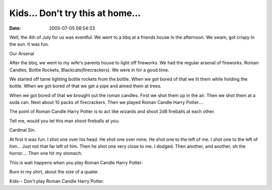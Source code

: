 Kids... Don't try this at home...
#################################
:date: 2005-07-05 08:54:33

Well, the 4th of July for us was eventful. We went to a bbq at a friends
house in the afternoon. We swam, got crispy in the sun. It was fun.

|image0|
Our Arsenal

After the bbq, we went to my wife's parents house to light off
fireworks. We had the regular arsenal of fireworks. Roman Candles,
Bottle Rockets, Blackcats(firecrackers). We were in for a good time.

We started off tame lighting bottle rockets from the bottle. When we got
bored of that we lit them while holding the bottle. When we got bored of
that we get a pipe and aimed them at trees.

When we got bored of that we brought out the roman candles. First we
shot them up in the air. Then we shot them at a soda can. Next about 10
packs of firecrackers. Then we played Roman Candle Harry Potter....

The point of Roman Candle Harry Potter is to act like wizards and shoot
2d8 fireballs at each other.

Tell me, would you let this man shoot fireballs at you:

|image1|
Cardinal Sin.

At first it was fun. I shot one over his head. He shot one over mine. He
shot one to the left of me. I shot one to the left of him... Just not
that far left of him. Then he shot one very close to me. I dodged. Then
another, and another, oh the horror.... Then one hit my stomach.

This is wait happens when you play Roman Candle Harry Potter:

|image2|
Burn in my shirt, about the size of a quater.

Kids-- Don't play Roman Candle Harry Potter.

.. |image0| image:: /upload/arsenal.jpg
.. |image1| image:: /upload/cardinal_sin.jpg
.. |image2| image:: /upload/shirt_hole.jpg
